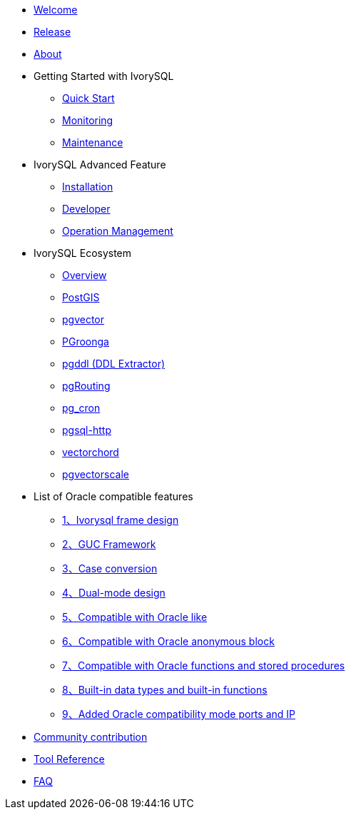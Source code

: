 * xref:v1.17/welcome.adoc[Welcome]
* xref:v1.17/1.adoc[Release]
* xref:v1.17/2.adoc[About]
* Getting Started with IvorySQL
** xref:v1.17/3.adoc[Quick Start]
** xref:v1.17/4.adoc[Monitoring]
** xref:v1.17/5.adoc[Maintenance]
* IvorySQL Advanced Feature
** xref:v1.17/6.adoc[Installation]
** xref:v1.17/7.adoc[Developer]
** xref:v1.17/8.adoc[Operation Management]
* IvorySQL Ecosystem 
** xref:v1.17/33.adoc[Overview]
** xref:v1.17/9.adoc[PostGIS]
** xref:v1.17/10.adoc[pgvector]
** xref:v1.17/34.adoc[PGroonga]
** xref:v1.17/35.adoc[pgddl (DDL Extractor)]
** xref:v1.17/36.adoc[pgRouting]
** xref:v1.17/37.adoc[pg_cron]
** xref:v1.17/38.adoc[pgsql-http]
** xref:v1.17/39.adoc[vectorchord]
** xref:v1.17/40.adoc[pgvectorscale]
* List of Oracle compatible features
** xref:v1.17/11.adoc[1、Ivorysql frame design]
** xref:v1.17/12.adoc[2、GUC Framework]
** xref:v1.17/13.adoc[3、Case conversion]
** xref:v1.17/14.adoc[4、Dual-mode design]
** xref:v1.17/15.adoc[5、Compatible with Oracle like]
** xref:v1.17/16.adoc[6、Compatible with Oracle anonymous block]
** xref:v1.17/17.adoc[7、Compatible with Oracle functions and stored procedures]
** xref:v1.17/18.adoc[8、Built-in data types and built-in functions]
** xref:v1.17/19.adoc[9、Added Oracle compatibility mode ports and IP]
* xref:v1.17/20.adoc[Community contribution]
* xref:v1.17/21.adoc[Tool Reference]
* xref:v1.17/22.adoc[FAQ]